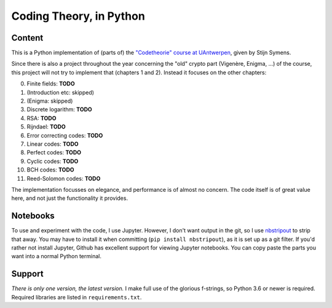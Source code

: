 ==========================
 Coding Theory, in Python
==========================

Content
=======

This is a Python implementation of (parts of) the `"Codetheorie" course at UAntwerpen <https://www.uantwerpen.be/popup/opleidingsonderdeel.aspx?catalognr=1001WETCOD&taal=en&aj=2015>`_, given by Stijn Symens.

Since there is also a project throughout the year concerning the "old" crypto part (Vigenère, Enigma, ...) of the course, this project will not try to implement that (chapters 1 and 2). Instead it focuses on the other chapters:

0. Finite fields: **TODO**

1. (Introduction etc: skipped)

2. (Enigma: skipped)

3. Discrete logarithm: **TODO**

4. RSA: **TODO**

5. Rijndael: **TODO**

6. Error correcting codes: **TODO**

7. Linear codes: **TODO**

8. Perfect codes: **TODO**

9. Cyclic codes: **TODO**

10. BCH codes: **TODO**

11. Reed-Solomon codes: **TODO**
  
The implementation focusses on elegance, and performance is of almost no concern. The code itself is of great value here, and not just the functionality it provides.


Notebooks
=========

To use and experiment with the code, I use Jupyter. However, I don't want output in the git, so I use `nbstripout <https://github.com/kynan/nbstripout>`_ to strip that away. You may have to install it when committing (``pip install nbstripout``), as it is set up as a git filter. If you'd rather not install Jupyter, Github has excellent support for viewing Jupyter notebooks. You can copy paste the parts you want into a normal Python terminal.


Support
=======

*There is only one version, the latest version.* I make full use of the glorious f-strings, so Python 3.6 or newer is required. Required libraries are listed in ``requirements.txt``.
